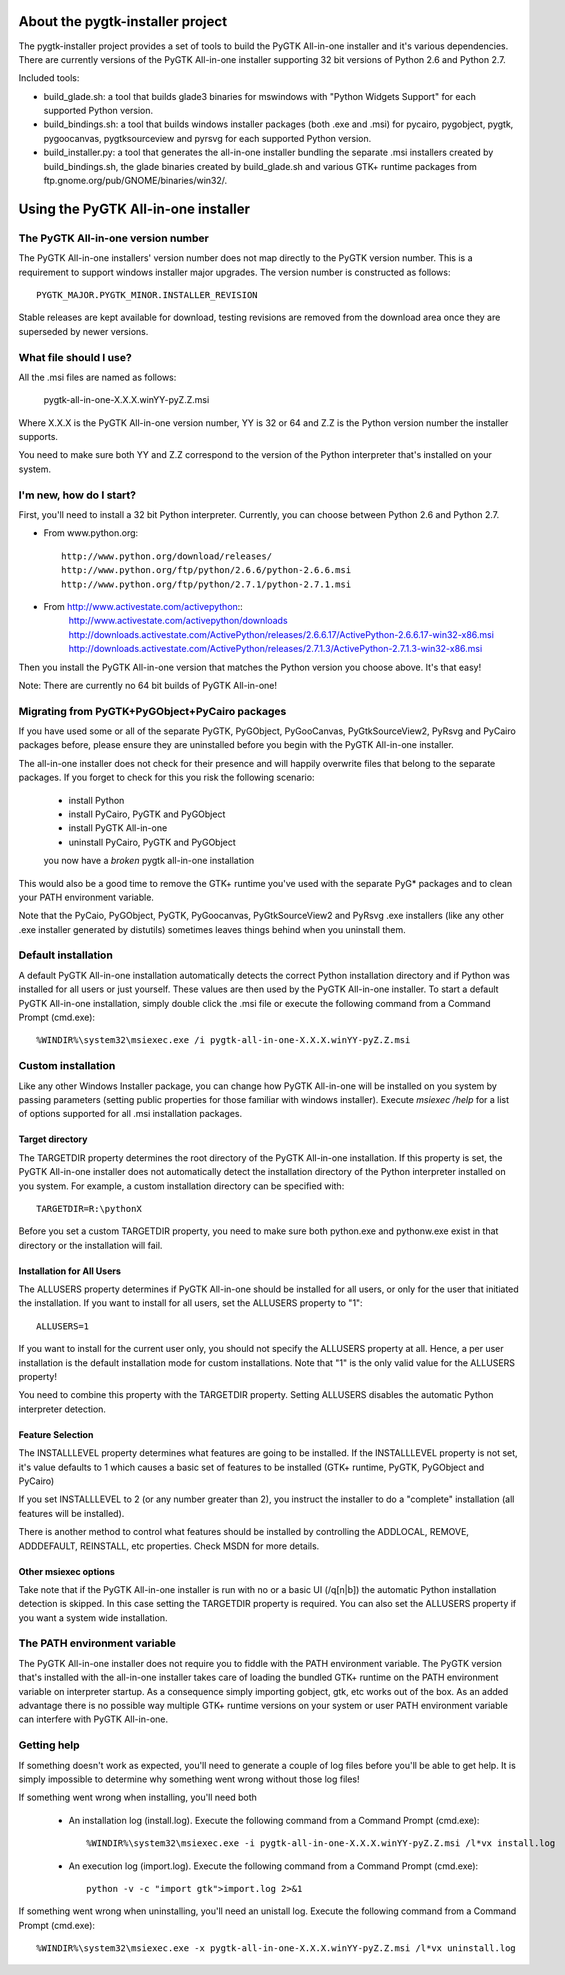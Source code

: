 =================================
About the pygtk-installer project
=================================

The pygtk-installer project provides a set of tools to build the PyGTK
All-in-one installer and it's various dependencies.
There are currently versions of the PyGTK All-in-one installer supporting 32 bit
versions of Python 2.6 and Python 2.7.

Included tools:

- build_glade.sh: a tool that builds glade3 binaries for mswindows with
  "Python Widgets Support" for each supported Python version.
- build_bindings.sh: a tool that builds windows installer packages (both .exe
  and .msi) for pycairo, pygobject, pygtk, pygoocanvas, pygtksourceview and
  pyrsvg for each supported Python version.
- build_installer.py: a tool that generates the all-in-one installer bundling
  the separate .msi installers created by build_bindings.sh, the glade binaries
  created by build_glade.sh and various GTK+ runtime packages from
  ftp.gnome.org/pub/GNOME/binaries/win32/.

====================================
Using the PyGTK All-in-one installer
====================================

The PyGTK All-in-one version number
===================================

The PyGTK All-in-one installers' version number does not map directly to the
PyGTK version number. This is a requirement to support windows installer
major upgrades. The version number is constructed as follows::

    PYGTK_MAJOR.PYGTK_MINOR.INSTALLER_REVISION

Stable releases are kept available for download, testing revisions are removed
from the download area once they are superseded by newer versions.

What file should I use?
=======================

All the .msi files are named as follows:

    pygtk-all-in-one-X.X.X.winYY-pyZ.Z.msi

Where X.X.X is the PyGTK All-in-one version number, YY is 32 or 64 and
Z.Z is the Python version number the installer supports.

You need to make sure both YY and Z.Z correspond to the version of the Python
interpreter that's installed on your system.

I'm new, how do I start?
========================

First, you'll need to install a 32 bit Python interpreter. Currently, you can
choose between Python 2.6 and Python 2.7.

- From www.python.org::

    http://www.python.org/download/releases/
    http://www.python.org/ftp/python/2.6.6/python-2.6.6.msi
    http://www.python.org/ftp/python/2.7.1/python-2.7.1.msi

- From http://www.activestate.com/activepython::
    http://www.activestate.com/activepython/downloads
    http://downloads.activestate.com/ActivePython/releases/2.6.6.17/ActivePython-2.6.6.17-win32-x86.msi
    http://downloads.activestate.com/ActivePython/releases/2.7.1.3/ActivePython-2.7.1.3-win32-x86.msi


Then you install the PyGTK All-in-one version that matches the Python version
you choose above. It's that easy!

Note: There are currently no 64 bit builds of PyGTK All-in-one!

Migrating from PyGTK+PyGObject+PyCairo packages
===============================================

If you have used some or all of the separate PyGTK, PyGObject, PyGooCanvas,
PyGtkSourceView2, PyRsvg and PyCairo packages before, please ensure they are
uninstalled before you begin with the PyGTK All-in-one installer.

The all-in-one installer does not check for their presence and will happily
overwrite files that belong to the separate packages. If you forget to check
for this you risk the following scenario:

       - install Python
       - install PyCairo, PyGTK and PyGObject
       - install PyGTK All-in-one
       - uninstall PyCairo, PyGTK and PyGObject
       you now have a *broken* pygtk all-in-one installation

This would also be a good time to remove the GTK+ runtime you've used with the
separate PyG* packages and to clean your PATH environment variable.

Note that the PyCaio, PyGObject, PyGTK, PyGoocanvas, PyGtkSourceView2 and PyRsvg
.exe installers (like any other .exe installer generated by distutils) sometimes
leaves things behind when you uninstall them.

Default installation
====================

A default PyGTK All-in-one installation automatically detects the correct
Python installation directory and if Python was installed for all users or just
yourself. These values are then used by the PyGTK All-in-one installer.
To start a default PyGTK All-in-one installation, simply double click the
.msi file or execute the following command from a Command Prompt (cmd.exe)::

    %WINDIR%\system32\msiexec.exe /i pygtk-all-in-one-X.X.X.winYY-pyZ.Z.msi

Custom installation
===================

Like any other Windows Installer package, you can change how PyGTK All-in-one
will be installed on you system by passing parameters (setting public properties
for those familiar with windows installer). Execute `msiexec /help` for a list
of options supported for all .msi installation packages.

Target directory
----------------

The TARGETDIR property determines the root directory of the PyGTK All-in-one
installation. If this property is set, the PyGTK All-in-one installer does
not automatically detect the installation directory of the Python interpreter
installed on you system. For example, a custom installation directory can be
specified with::

    TARGETDIR=R:\pythonX

Before you set a custom TARGETDIR property, you need to make sure both python.exe
and pythonw.exe exist in that directory or the installation will fail.

Installation for All Users
--------------------------

The ALLUSERS property determines if PyGTK All-in-one should be installed for
all users, or only for the user that initiated the installation. If you want
to install for all users, set the ALLUSERS property to "1"::

    ALLUSERS=1

If you want to install for the current user only, you should not specify the
ALLUSERS property at all. Hence, a per user installation is the default installation
mode for custom installations. Note that "1" is the only valid value for the
ALLUSERS property!

You need to combine this property with the TARGETDIR property. Setting ALLUSERS
disables the automatic Python interpreter detection.

Feature Selection
-----------------

The INSTALLLEVEL property determines what features are going to be installed. If
the INSTALLLEVEL property is not set, it's value defaults to 1 which causes a
basic set of features to be installed (GTK+ runtime, PyGTK, PyGObject and PyCairo)

If you set INSTALLLEVEL to 2 (or any number greater than 2), you instruct the
installer to do a "complete" installation (all features will be installed).

There is another method to control what features should be installed by controlling
the ADDLOCAL, REMOVE, ADDDEFAULT, REINSTALL, etc properties. Check MSDN for more
details.

Other msiexec options
---------------------

Take note that if the PyGTK All-in-one installer is run with no or a basic
UI (/q[n|b]) the automatic Python installation detection is skipped. In this
case setting the TARGETDIR property is required. You can also set the ALLUSERS
property if you want a system wide installation.

The PATH environment variable
=============================

The PyGTK All-in-one installer does not require you to fiddle with the PATH
environment variable. The PyGTK version that's installed with the all-in-one
installer takes care of loading the bundled GTK+ runtime on the PATH environment
variable on interpreter startup. As a consequence simply importing gobject,
gtk, etc works out of the box. As an added advantage there is no possible way
multiple GTK+ runtime versions on your system or user PATH environment variable
can interfere with PyGTK All-in-one.

Getting help
============

If something doesn't work as expected, you'll need to generate a couple of log
files before you'll be able to get help. It is simply impossible to determine
why something went wrong without those log files!

If something went wrong when installing, you'll need both

    - An installation log (install.log). Execute the following command from a Command Prompt (cmd.exe)::

        %WINDIR%\system32\msiexec.exe -i pygtk-all-in-one-X.X.X.winYY-pyZ.Z.msi /l*vx install.log

    - An execution log (import.log). Execute the following command from a Command Prompt (cmd.exe)::

        python -v -c "import gtk">import.log 2>&1

If something went wrong when uninstalling, you'll need an unistall log. Execute
the following command from a Command Prompt (cmd.exe)::

    %WINDIR%\system32\msiexec.exe -x pygtk-all-in-one-X.X.X.winYY-pyZ.Z.msi /l*vx uninstall.log
